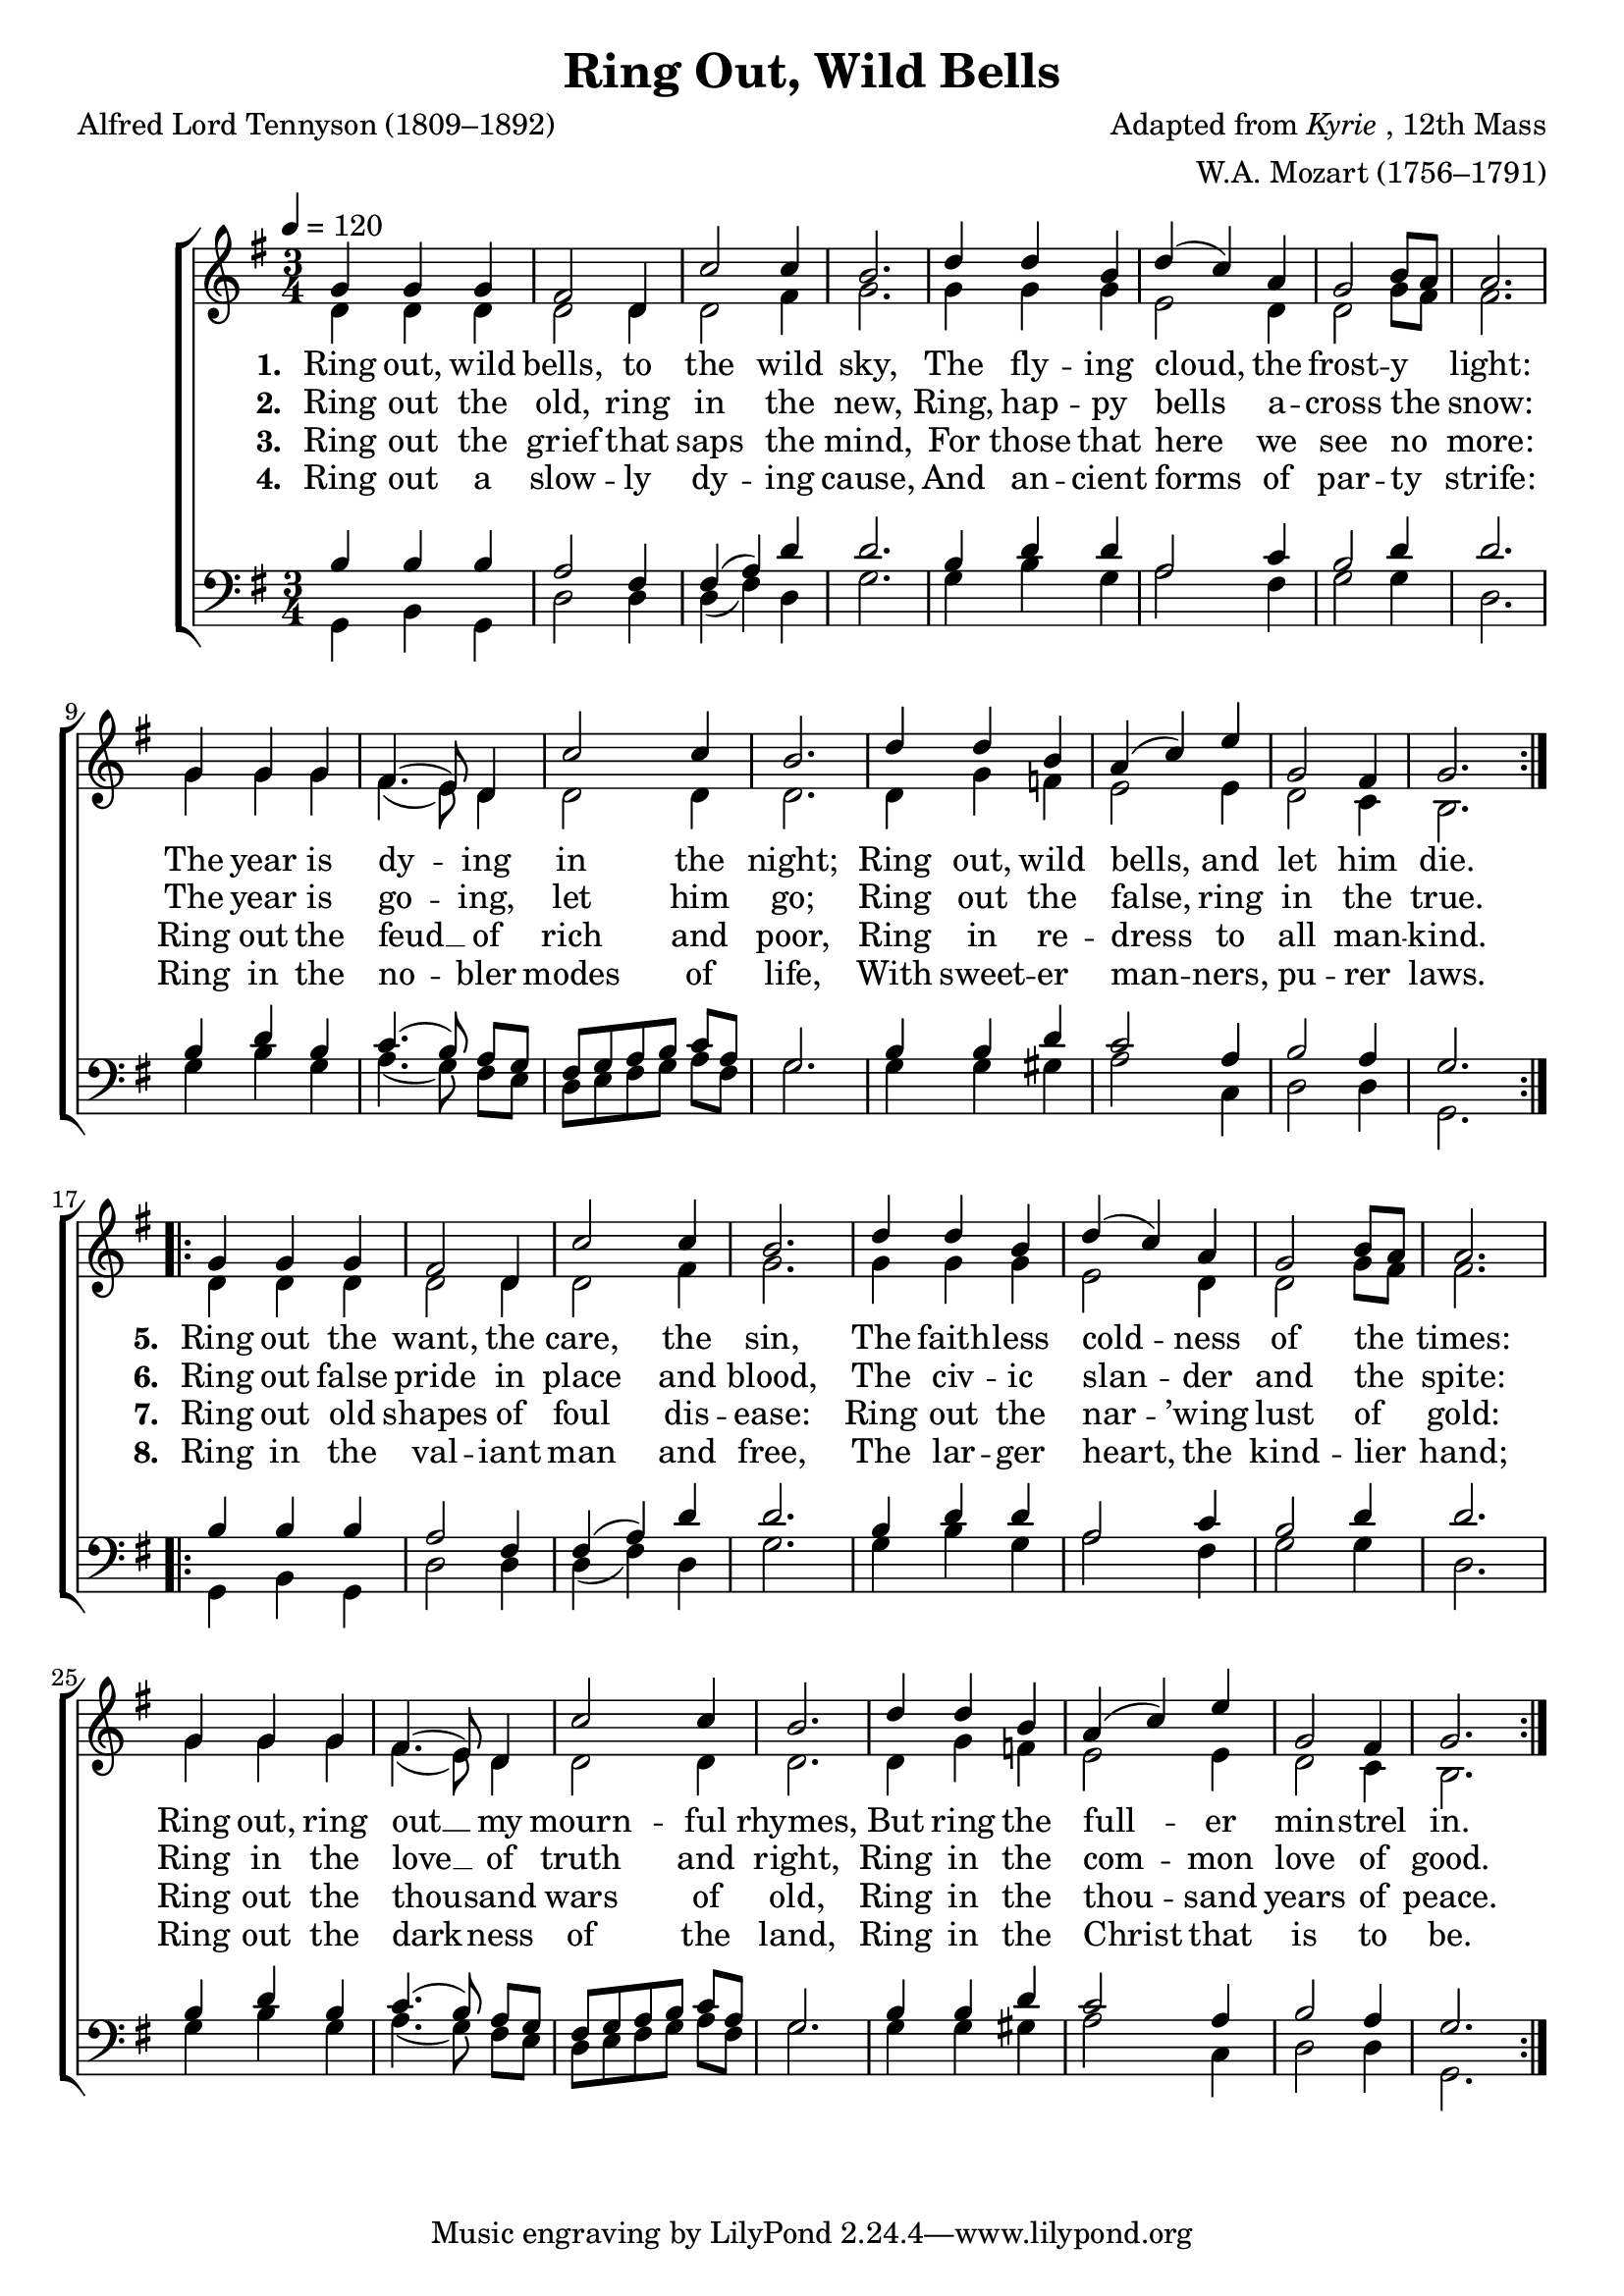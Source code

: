 ﻿\version "2.14.2"

\header {
  title = "Ring Out, Wild Bells"
  poet = "Alfred Lord Tennyson (1809–1892)"
  composer = \markup{Adapted from \italic {Kyrie}, 12th Mass}
  arranger = "W.A. Mozart (1756–1791)"
  %source = \markup { "from" \italic {HymnWiki.org}}
}

global = {
    \time 3/4
    \key g \major
    %\override Rest #'direction = #'0
    %\override MultiMeasureRest #'staff-position = #0
    \autoBeamOff
    \tempo 4 = 120
}

sopWords = \lyricmode
{ 
	\set stanza = "1. "
	%\set vocalName = "Men/Women/Unison/SATB"
  Ring out, wild bells, \set ignoreMelismata = ##t to the \unset ignoreMelismata wild sky,
  The fly -- ing cloud, the frost -- y light:
  The year is dy -- ing in the night;
  Ring out, wild bells, and let him die.
        
	\set stanza = "5. "
  Ring out the want, the care, the sin,
  The faith -- less cold -- ness of the times:
  Ring out, ring out __ my mourn -- ful rhymes,
  But ring the full -- er min -- strel in.

}
sopWordsTwo = \lyricmode
{
  
	\set stanza = "2. "
  Ring out the old, ring in the new,
  Ring, hap -- py bells a -- cross the snow:
  The year is go -- ing, let him go;
  Ring out the false, ring in the true.
  
	\set stanza = "6. "
  Ring out false pride in place and blood,
  The civ -- ic slan -- der and the spite:
  Ring in the love __ of truth and right,
  Ring in the com -- mon love of good.
}
sopWordsThree = \lyricmode
{
  
	\set stanza = "3. "
  Ring out the grief that \set ignoreMelismata = ##t saps the \unset ignoreMelismata mind,
  For those that here we see no more:
  Ring out the feud __ of rich and poor,
  Ring in re -- dress to all man -- kind.
  
  
	\set stanza = "7. "
  Ring out old shapes of foul dis -- ease:
  Ring out the nar -- ’wing lust of gold:
  Ring out the thou -- sand wars of old,
  Ring in the thou -- sand years of peace.
}
sopWordsFour = \lyricmode
{
  
	\set stanza = "4. "
  Ring out a slow -- ly \set ignoreMelismata = ##t dy -- ing \unset ignoreMelismata cause,
  And an -- cient forms of par -- ty strife:
  Ring in the no -- bler modes of life,
  With sweet -- er man -- ners, pu -- rer laws.
        
  \set stanza = "8. "
  Ring in the val -- iant man and free,
  The lar -- ger heart, the kind -- lier hand;
  Ring out the dark -- ness of the land,
  Ring in the Christ that is to be.
}
sopMusic = {
  \repeat volta 2 {
    g'4 g' g' fis'2 d'4 c''2 c''4 b'2.  d''4 d'' b'
    d''4 (c'') a' g'2 b'8[ a'] a'2.  g'4 g' g' fis'4. (e'8) d'4
    c''2 c''4 b'2.  d''4 d'' b' a' (c'') e'' g'2 fis'4 g'2. 
  }
}

altoMusic = {
  \voiceTwo
  d'4 d' d' d'2 d'4 d'2 fis'4 g'2. g'4 g' g'
  e'2 d'4 d'2 g'8[ fis'] fis'2. g'4 g' g' fis'4. (e'8) d'4
  d'2 d'4 d'2. d'4 g'4 f'4 e'2 e'4 d'2 c'4 b2.
}

tenorMusic = {
  b4 b b a2 fis4 fis4 (a) d' d'2. b4 d' d'
  a2 c'4 b2 d'4 d'2. b4 d' b c'4. (b8) a8[ g]
  fis8 [g a b] c'8[ a] g2. b4 b d' c'2 a4 b2 a4 g2.
}
tenorWords = \lyricmode {

}

bassMusic = {
  g,4 b, g, d2 d4 d4 (fis) d g2. g4 b g
  a2 fis4 g2 g4 d2. g4 b g a4. (g8) fis8[ e]
  d8[ e fis g] a8[ fis] g2. g4 g gis a2 c4 d2 d4 g,2.
}
bassWords = \lyricmode {

}


\bookpart {
\score {
  <<
   \new ChoirStaff <<
    \new Staff = women <<
      \new Voice = "sopranos" { \voiceOne << \global \repeat unfold2 \sopMusic >> }
      \new Voice = "altos" { \voiceTwo << \global \repeat unfold2 \altoMusic >> }
    >>
    \new Lyrics  \lyricsto "sopranos" \sopWords
    \new Lyrics  \lyricsto "sopranos" \sopWordsTwo
    \new Lyrics  \lyricsto "sopranos" \sopWordsThree
    \new Lyrics  \lyricsto "sopranos" \sopWordsFour
   \new Staff = men <<
      \clef bass
      \new Voice = "tenors" { \voiceOne << \global \repeat unfold2 \tenorMusic >> }
      \new Voice = "basses" { \voiceTwo << \global \repeat unfold2 \bassMusic >> }
    >>
    \new Lyrics \with { alignAboveContext = #"men" \override VerticalAxisGroup #'nonstaff-relatedstaff-spacing = #'((basic-distance . 1)) } \lyricsto "tenors" \tenorWords
    \new Lyrics \with { alignBelowContext = #"men" \override VerticalAxisGroup #'nonstaff-relatedstaff-spacing = #'((basic-distance . 1)) } \lyricsto "basses" \bassWords
  >>
  >>
  \layout { }
    \midi {
        \set Staff.midiInstrument = "flute" 
        \context {
            \Staff \remove "Staff_performer"
        }
        \context {
            \Voice \consists "Staff_performer"
        }
    }
}
}


